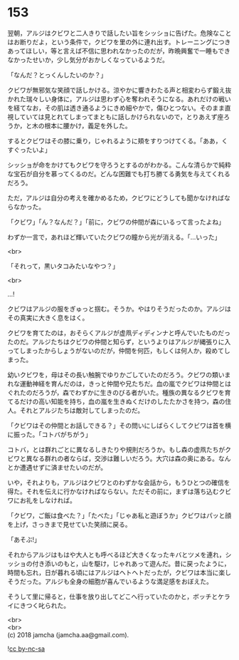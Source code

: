 #+OPTIONS: toc:nil
#+OPTIONS: \n:t

* 153

  翌朝，アルジはクビワと二人きりで話したい旨をシッショに告げた。危険なことはお断りだよ，という条件で，クビワを里の外に連れ出す。トレーニングにつきあってほしい，等と言えば不信に思われなかったのだが，昨晩興奮で一睡もできなかったせいか，少し気分がおかしくなっているようだ。

  「なんだ？とっくんしたいのか？」

  クビワが無邪気な笑顔で話しかける。涼やかに響きわたる声と相変わらず鍛え抜かれた瑞々しい身体に，アルジは思わず心を奪われそうになる。あれだけの戦いを経てなお，その肌は透き通るようにきめ細やかで，傷ひとつない。そのまま直視していては見とれてしまってまともに話しかけられないので，とりあえず座ろうか，と木の根本に腰かけ，義足を外した。

  するとクビワはその膝に乗り，じゃれるように頬をすりつけてくる。「ああ，くすぐったいよ」

  シッショが命をかけてもクビワを守ろうとするのがわかる。こんな清らかで純粋な宝石が自分を慕ってくるのだ。どんな困難でも打ち勝てる勇気を与えてくれるだろう。

  ただ，アルジは自分の考えを確かめるため，クビワにどうしても聞かなければならなかった。

  「クビワ」「ん？なんだ？」「前に，クビワの仲間が森にいるって言ったよね」

  わずか一言で，あれほど輝いていたクビワの瞳から光が消える。「…いった」

  <br>

  「それって，黒いタコみたいなやつ？」

  <br>

  …!

  クビワはアルジの服をぎゅっと掴む。そうか。やはりそうだったのか。アルジはその真実に大きく息をはく。

  クビワを育てたのは，おそらくアルジが虚凧ディディンナと呼んでいたものだったのだ。アルジたちはクビワの仲間と知らず，というよりはアルジが縄張りに入ってしまったからしょうがないのだが，仲間を何匹，もしくは何人か，殺めてしまった。

  幼いクビワを，母はその長い触腕でゆりかごしていたのだろう。クビワの類いまれな運動神経を育んだのは，きっと仲間や兄たちだ。血の嵐でクビワは仲間とはぐれたのだろうが，森でわずかに生きのびる者がいた。種族の異なるクビワを育てるだけの高い知能を持ち，血の嵐を生きぬくだけのしたたかさを持つ，森の住人。それとアルジたちは敵対してしまったのだ。

  「クビワはその仲間とお話しできる？」その問いにしばらくしてクビワは首を横に振った。「コトバがちがう」

  コトバ，とは群れごとに異なるしきたりや規則だろうか。もし森の虚凧たちがクビワと異なる群れの者ならば，交渉は難しいだろう。大穴は森の奥にある。なんとか遭遇せずに済ませたいのだが。

  いや，それよりも，アルジはクビワとのわずかな会話から，もうひとつの確信を得た。それを伝えに行かなければならない。ただその前に，まずは落ち込むクビワにお礼をしなければ。

  「クビワ，ご飯は食べた？」「たべた」「じゃあ私と遊ぼうか」クビワはパッと顔を上げ，さっきまで見せていた笑顔に戻る。

  「あそぶ!」

  それからアルジはもはや大人とも呼べるほど大きくなったキバとツメを連れ，シッショの付き添いのもと，山を駆け，じゃれあって遊んだ。昔に戻ったように，時間も忘れ，日が暮れる頃にはアルジはヘトヘトだったが，クビワは本当に楽しそうだった。アルジも全身の細胞が喜んでいるような満足感をおぼえた。

  そうして里に帰ると，仕事を放り出してどこへ行っていたのかと，ボッチとケライにきつく叱られた。

  <br>
  <br>
  (c) 2018 jamcha (jamcha.aa@gmail.com).

  ![[https://i.creativecommons.org/l/by-nc-sa/4.0/88x31.png][cc by-nc-sa]]

